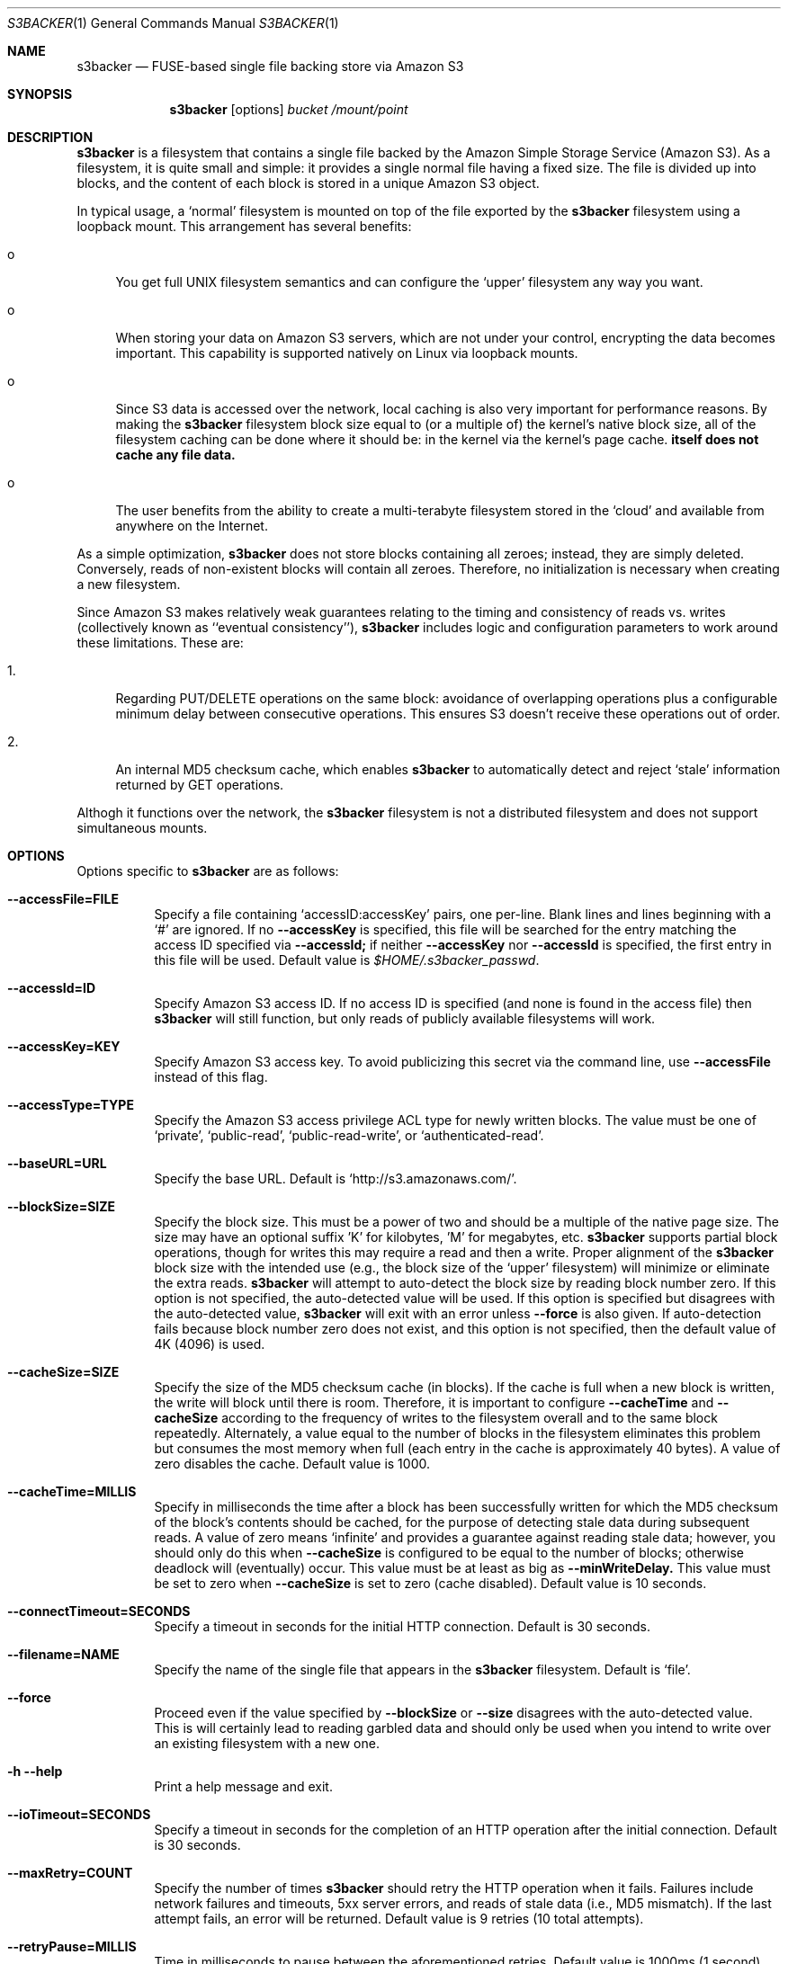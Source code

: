 .\"  -*- nroff -*-
.\"
.\" s3backer - FUSE-based single file backing store via Amazon S3
.\" 
.\" Copyright 2008 Archie L. Cobbs <archie@dellroad.org>
.\" 
.\" This program is free software; you can redistribute it and/or
.\" modify it under the terms of the GNU General Public License
.\" as published by the Free Software Foundation; either version 2
.\" of the License, or (at your option) any later version.
.\" 
.\" This program is distributed in the hope that it will be useful,
.\" but WITHOUT ANY WARRANTY; without even the implied warranty of
.\" MERCHANTABILITY or FITNESS FOR A PARTICULAR PURPOSE.  See the
.\" GNU General Public License for more details.
.\" 
.\" You should have received a copy of the GNU General Public License
.\" along with this program; if not, write to the Free Software
.\" Foundation, Inc., 51 Franklin Street, Fifth Floor, Boston, MA
.\" 02110-1301, USA.
.\"
.\" $Id$
.\"
.Dd June 21, 2008
.Dt S3BACKER 1
.Os
.Sh NAME
.Nm s3backer
.Nd FUSE-based single file backing store via Amazon S3
.Sh SYNOPSIS
.Nm s3backer
.Bk -words
.Op options
.Ar bucket
.Ar /mount/point
.Ek
.Sh DESCRIPTION
.Nm
is a filesystem that contains a single file backed by the Amazon Simple Storage Service (Amazon S3).
As a filesystem, it is quite small and simple: it provides a single normal file having a fixed size.
The file is divided up into blocks, and the content of each block is stored in a unique Amazon S3 object.
.Pp
In typical usage, a `normal' filesystem is mounted on top of the file exported by the
.Nm
filesystem using a loopback mount.
This arrangement has several benefits:
.Bl -tag -width xx
.It o
You get full UNIX filesystem semantics and can configure the `upper'
filesystem any way you want.
.It o
When storing your data on Amazon S3 servers, which are not under your control, encrypting the data
becomes important. This capability is supported natively on Linux via loopback mounts.
.It o
Since S3 data is accessed over the network, local caching is also very important for performance reasons.
By making the
.Nm
filesystem block size equal to (or a multiple of) the kernel's native block size, all of the
filesystem caching can be done where it should be: in the kernel via the kernel's page cache.
.Nm itself does not cache any file data.
.It o
The user benefits from the ability to create a multi-terabyte filesystem stored in the `cloud'
and available from anywhere on the Internet.
.El
.Pp
As a simple optimization,
.Nm
does not store blocks containing all zeroes; instead, they are simply deleted.
Conversely, reads of non-existent blocks will contain all zeroes.
Therefore, no initialization is necessary when creating a new filesystem.
.Pp
Since Amazon S3 makes relatively weak guarantees relating to the timing and consistency of reads vs. writes
(collectively known as ``eventual consistency''),
.Nm
includes logic and configuration parameters to work around these limitations.
These are:
.Bl -tag -width xx
.It 1.
Regarding PUT/DELETE operations on the same block: avoidance of overlapping operations plus a configurable
minimum delay between consecutive operations. This ensures S3 doesn't receive these operations out of order.
.It 2.
An internal MD5 checksum cache, which enables
.Nm
to automatically detect and reject `stale' information returned by GET operations.
.El
.Pp
Althogh it functions over the network, the
.Nm
filesystem is not a distributed filesystem and does not support simultaneous mounts.
.Sh OPTIONS
Options specific to
.Nm
are as follows:
.Bl -tag -width Ds
.It Fl \-accessFile=FILE
Specify a file containing `accessID:accessKey' pairs, one per-line.
Blank lines and lines beginning with a `#' are ignored.
If no
.Fl \-accessKey
is specified, this file will be searched for the entry matching the access ID specified via
.Fl \-accessId;
if neither
.Fl \-accessKey
nor
.Fl \-accessId
is specified, the first entry in this file will be used.
Default value is
.Pa $HOME/.s3backer_passwd .
.It Fl \-accessId=ID
Specify Amazon S3 access ID.
If no access ID is specified (and none is found in the access file) then
.Nm
will still function, but only reads of publicly available filesystems will work.
.It Fl \-accessKey=KEY
Specify Amazon S3 access key. To avoid publicizing this secret via the command line, use
.Fl \-accessFile
instead of this flag.
.It Fl \-accessType=TYPE
Specify the Amazon S3 access privilege ACL type for newly written blocks.
The value must be one of `private', `public-read', `public-read-write', or `authenticated-read'.
.It Fl \-baseURL=URL
Specify the base URL. Default is `http://s3.amazonaws.com/'.
.It Fl \-blockSize=SIZE
Specify the block size. This must be a power of two and should be a multiple of the native page size.
The size may have an optional suffix 'K' for kilobytes, 'M' for megabytes, etc.
.Nm
supports partial block operations, though for writes this may require a read and then a write.
Proper alignment of the
.Nm
block size with the intended use (e.g., the block size of the `upper' filesystem) will minimize or
eliminate the extra reads.
.Nm
will attempt to auto-detect the block size by reading block number zero.
If this option is not specified, the auto-detected value will be used.
If this option is specified but disagrees with the auto-detected value,
.Nm
will exit with an error unless
.Fl \-force
is also given.
If auto-detection fails because block number zero does not exist, and this option is not specified,
then the default value of 4K (4096) is used.
.It Fl \-cacheSize=SIZE
Specify the size of the MD5 checksum cache (in blocks).
If the cache is full when a new block is written, the write will block until there is room.
Therefore, it is important to configure
.Fl \-cacheTime
and
.Fl \-cacheSize
according to the frequency of writes to the filesystem overall and to the same block repeatedly.
Alternately, a value equal to the number of blocks in the filesystem eliminates this problem but consumes
the most memory when full (each entry in the cache is approximately 40 bytes).
A value of zero disables the cache.
Default value is 1000.
.It Fl \-cacheTime=MILLIS
Specify in milliseconds the time after a block has been successfully written for which the MD5 checksum
of the block's contents should be cached, for the purpose of detecting stale data during subsequent reads.
A value of zero means `infinite' and provides a guarantee against reading stale data; however,
you should only do this when
.Fl \-cacheSize
is configured to be equal to the number of blocks; otherwise deadlock will (eventually) occur.
This value must be at least as big as
.Fl \-minWriteDelay.
This value must be set to zero when
.Fl \-cacheSize
is set to zero (cache disabled).
Default value is 10 seconds.
.It Fl \-connectTimeout=SECONDS
Specify a timeout in seconds for the initial HTTP connection.
Default is 30 seconds.
.It Fl \-filename=NAME
Specify the name of the single file that appears in the
.Nm
filesystem.
Default is `file'.
.It Fl \-force
Proceed even if the value specified by
.Fl \-blockSize
or
.Fl \-size
disagrees with the auto-detected value.
This is will certainly lead to reading garbled data and should only be used when you
intend to write over an existing filesystem with a new one.
.It Fl h Fl \-help
Print a help message and exit.
.It Fl \-ioTimeout=SECONDS
Specify a timeout in seconds for the completion of an HTTP operation after the initial connection.
Default is 30 seconds.
.It Fl \-maxRetry=COUNT
Specify the number of times
.Nm
should retry the HTTP operation when it fails.
Failures include network failures and timeouts, 5xx server errors, and reads of stale data
(i.e., MD5 mismatch).
If the last attempt fails, an error will be returned.
Default value is 9 retries (10 total attempts).
.It Fl \-retryPause=MILLIS
Time in milliseconds to pause between the aforementioned retries.
Default value is 1000ms (1 second).
.It Fl \-minWriteDelay=MILLIS
Specify a minimum time in milliseconds between the successful completion of a write and the initiation
of another write to the same block. This delay ensures that S3 doesn't receive the writes
out of order.
Default value is 500ms.
.It Fl \-prefix=STRING
Specify a prefix to prepend to the resource names within bucket that identify each block.
Default is the empty string.
.It Fl \-size=SIZE
Specify the size (in bytes) of the single file to be exported by the filesystem.
The size may have an optional suffix 'K' for kilobytes, 'M' for megabytes, 'G' for gigabytes, or 'T' for terabytes.
.Nm
will attempt to auto-detect the block size by reading block number zero.
If this option is not specified, the auto-detected value will be used.
If this option is specified but disagrees with the auto-detected value,
.Nm
will exit with an error unless
.Fl \-force
is also given.
.It Fl \-version
Output version and exit.
.El
.Pp
In addition,
.Nm
accepts all of the generic FUSE options as well.
Here is a partial list:
.Bl -tag -width Ds
.It Fl d
Enable debug mode (implies
.Fl f ) .
.It Fl f
Run in the foreground (do not fork).
.It Fl s
Run in single-threaded mode.
.It Fl o Ar allow_root
Allow root (only) to view backed file.
.It Fl o Ar allow_other
Allow all users to view backed file.
.It Fl o Ar nonempty
Allow all users to view backed file.
.It Fl o Ar uid=UID
Override the user ID of the backed file, which defaults to the current user ID.
.It Fl o Ar gid=GID
Override the group ID of the backed file, which defaults to the current group ID.
.It Fl o Ar sync_read
Do synchronous reads.
.It Fl o Ar max_readahead=NUM
Set maximum read-ahead (in bytes).
.El
.Sh FILES
.Bl -tag -compact -width Ds
.It Pa $HOME/.s3backer_passwd
Contains Amazon S3 `accessID:accessKey' pairs.
.El
.Sh SEE ALSO
.Xr mount 8 ,
.Xr umount 8 ,
.Xr fusermount 8 .
.Rs
.%T "s3backer: FUSE-based single file backing store via Amazon S3"
.%O http://s3backer.googlecode.com/
.Re
.Rs
.%T "Amazon Simple Storage Service (Amazon S3)"
.%O http://aws.amazon.com/s3
.Re
.Rs
.%T "FUSE: Filesystem in Userspace"
.%O http://fuse.sourceforge.net/
.Re
.Rs
.%T "Google Search for `linux page cache'"
.%O http://www.google.com/search?q=linux+page+cache
.Re
.Sh AUTHOR
.An Archie L. Cobbs Aq archie@dellroad.org
